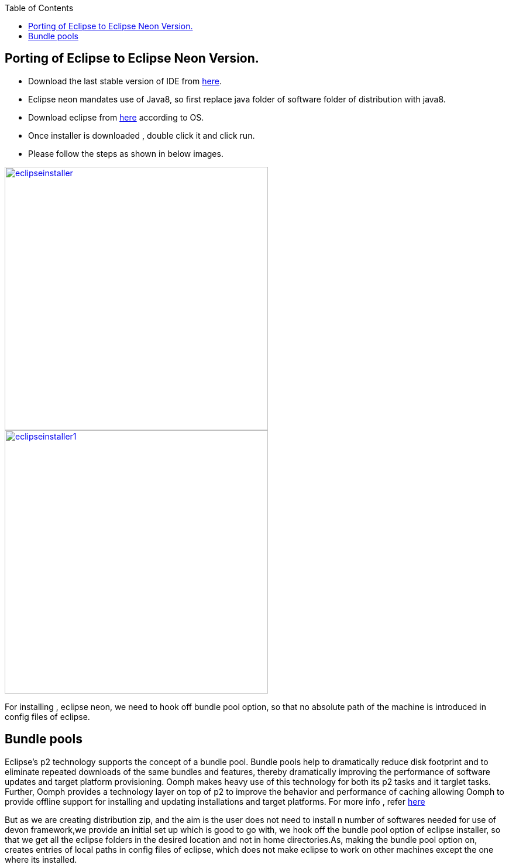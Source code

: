 :toc: macro
toc::[]

:doctype: book
:reproducible:
:source-highlighter: rouge
:listing-caption: Listing

== Porting of Eclipse to Eclipse Neon Version.

* Download the last stable version of IDE from https://coconet.capgemini.com/sf/go/projects.apps2_devon/frs.oasp4j_ide[here].

* Eclipse neon mandates use of Java8, so first replace java folder of software folder of distribution with java8.

* Download eclipse from http://www.eclipse.org/downloads/packages/eclipse-ide-java-ee-developers/neonr[here] according to OS.

* Once installer is downloaded , double click it and click run.

* Please follow the steps as shown in below images.

image::images/porting-to-eclipse-neon/eclipseinstaller.png[,width="450",link="images/porting-to-eclipse-neon/eclipseinstaller.png"]



image::images/porting-to-eclipse-neon/eclipseinstaller1.png[,width="450",link="images/porting-to-eclipse-neon/eclipseinstaller1.png"]



For installing , eclipse neon, we need to hook off bundle pool option, so that no absolute path of the machine is introduced in config files of eclipse.

== Bundle pools
 
Eclipse's p2 technology supports the concept of a bundle pool. Bundle pools help to dramatically reduce disk footprint and to eliminate repeated downloads of the same bundles and features, thereby dramatically improving the performance of software updates and target platform provisioning. Oomph makes heavy use of this technology for both its p2 tasks and it targlet tasks. Further, Oomph provides a technology layer on top of p2 to improve the behavior and performance of caching allowing Oomph to provide offline support for installing and updating installations and target platforms. 
For more info , refer https://wiki.eclipse.org/Equinox/p2/Getting_Started#Bundle_pooling[here]

But as we are creating distribution zip, and the aim is the user does not need to install n number of softwares needed for use of  devon framework,we provide an initial set up which is good to go with, we hook off the bundle pool option of eclipse installer, so that we get all the eclipse folders in the desired location and not in home directories.As, making the bundle pool option on, creates entries of local paths in config files of eclipse, which does not make eclipse to work on other machines except the one where its installed.


